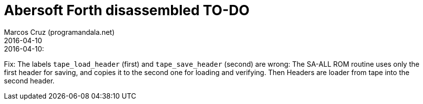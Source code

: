 = Abersoft Forth disassembled TO-DO
:author: Marcos Cruz (programandala.net)
:revdate: 2016-04-10

// This file is written in AsciDoc/Asciidoctor format
// (see <http://asciidoctor.org>).

.2016-04-10:

Fix: The labels `tape_load_header` (first) and `tape_save_header`
(second) are wrong: The SA-ALL ROM routine uses only the first header
for saving, and copies it to the second one for loading and verifying.
Then Headers are loader from tape into the second header.

